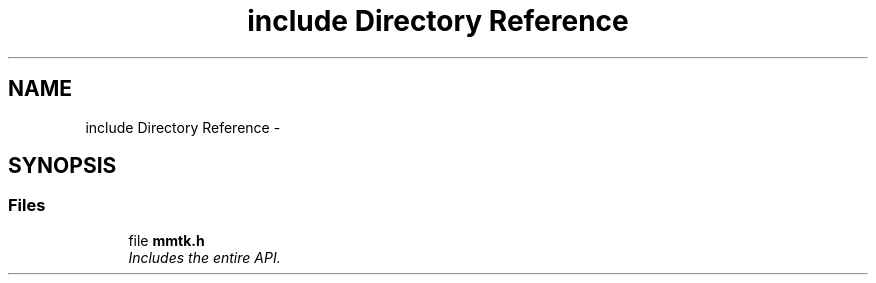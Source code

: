 .TH "include Directory Reference" 3 "Thu Sep 10 2015" "MTK: Mimetic Methods Toolkit" \" -*- nroff -*-
.ad l
.nh
.SH NAME
include Directory Reference \- 
.SH SYNOPSIS
.br
.PP
.SS "Files"

.in +1c
.ti -1c
.RI "file \fBmmtk\&.h\fP"
.br
.RI "\fIIncludes the entire API\&. \fP"
.in -1c
